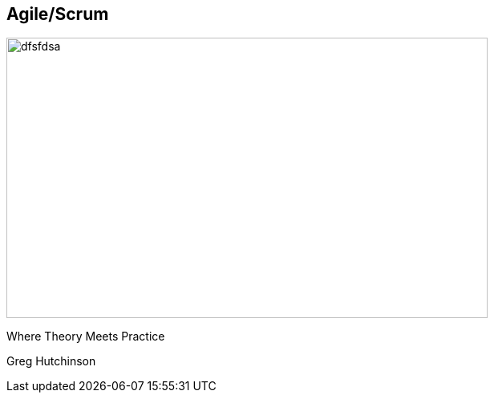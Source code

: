 == Agile/Scrum
ifndef::imagesdir[:imagesdir: ../images]

[#agile-logo]
image::agile.jpeg[dfsfdsa, 600, 350]

[#subtitle]
Where Theory Meets Practice

[#speaker]
Greg Hutchinson

